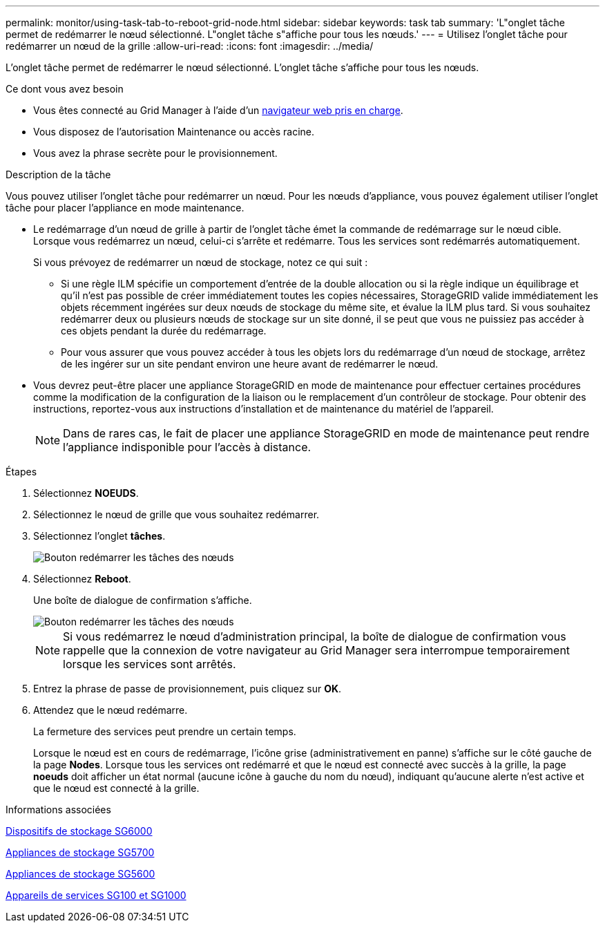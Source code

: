 ---
permalink: monitor/using-task-tab-to-reboot-grid-node.html 
sidebar: sidebar 
keywords: task tab 
summary: 'L"onglet tâche permet de redémarrer le nœud sélectionné. L"onglet tâche s"affiche pour tous les nœuds.' 
---
= Utilisez l'onglet tâche pour redémarrer un nœud de la grille
:allow-uri-read: 
:icons: font
:imagesdir: ../media/


[role="lead"]
L'onglet tâche permet de redémarrer le nœud sélectionné. L'onglet tâche s'affiche pour tous les nœuds.

.Ce dont vous avez besoin
* Vous êtes connecté au Grid Manager à l'aide d'un xref:../admin/web-browser-requirements.adoc[navigateur web pris en charge].
* Vous disposez de l'autorisation Maintenance ou accès racine.
* Vous avez la phrase secrète pour le provisionnement.


.Description de la tâche
Vous pouvez utiliser l'onglet tâche pour redémarrer un nœud. Pour les nœuds d'appliance, vous pouvez également utiliser l'onglet tâche pour placer l'appliance en mode maintenance.

* Le redémarrage d'un nœud de grille à partir de l'onglet tâche émet la commande de redémarrage sur le nœud cible. Lorsque vous redémarrez un nœud, celui-ci s'arrête et redémarre. Tous les services sont redémarrés automatiquement.
+
Si vous prévoyez de redémarrer un nœud de stockage, notez ce qui suit :

+
** Si une règle ILM spécifie un comportement d'entrée de la double allocation ou si la règle indique un équilibrage et qu'il n'est pas possible de créer immédiatement toutes les copies nécessaires, StorageGRID valide immédiatement les objets récemment ingérées sur deux nœuds de stockage du même site, et évalue la ILM plus tard. Si vous souhaitez redémarrer deux ou plusieurs nœuds de stockage sur un site donné, il se peut que vous ne puissiez pas accéder à ces objets pendant la durée du redémarrage.
** Pour vous assurer que vous pouvez accéder à tous les objets lors du redémarrage d'un nœud de stockage, arrêtez de les ingérer sur un site pendant environ une heure avant de redémarrer le nœud.


* Vous devrez peut-être placer une appliance StorageGRID en mode de maintenance pour effectuer certaines procédures comme la modification de la configuration de la liaison ou le remplacement d'un contrôleur de stockage. Pour obtenir des instructions, reportez-vous aux instructions d'installation et de maintenance du matériel de l'appareil.
+

NOTE: Dans de rares cas, le fait de placer une appliance StorageGRID en mode de maintenance peut rendre l'appliance indisponible pour l'accès à distance.



.Étapes
. Sélectionnez *NOEUDS*.
. Sélectionnez le nœud de grille que vous souhaitez redémarrer.
. Sélectionnez l'onglet *tâches*.
+
image::../media/maintenance_mode.png[Bouton redémarrer les tâches des nœuds]

. Sélectionnez *Reboot*.
+
Une boîte de dialogue de confirmation s'affiche.

+
image::../media/nodes_tasks_reboot.png[Bouton redémarrer les tâches des nœuds]

+

NOTE: Si vous redémarrez le nœud d'administration principal, la boîte de dialogue de confirmation vous rappelle que la connexion de votre navigateur au Grid Manager sera interrompue temporairement lorsque les services sont arrêtés.

. Entrez la phrase de passe de provisionnement, puis cliquez sur *OK*.
. Attendez que le nœud redémarre.
+
La fermeture des services peut prendre un certain temps.

+
Lorsque le nœud est en cours de redémarrage, l'icône grise (administrativement en panne) s'affiche sur le côté gauche de la page *Nodes*. Lorsque tous les services ont redémarré et que le nœud est connecté avec succès à la grille, la page *noeuds* doit afficher un état normal (aucune icône à gauche du nom du nœud), indiquant qu'aucune alerte n'est active et que le nœud est connecté à la grille.



.Informations associées
xref:../sg6000/index.adoc[Dispositifs de stockage SG6000]

xref:../sg5700/index.adoc[Appliances de stockage SG5700]

xref:../sg5600/index.adoc[Appliances de stockage SG5600]

xref:../sg100-1000/index.adoc[Appareils de services SG100 et SG1000]
